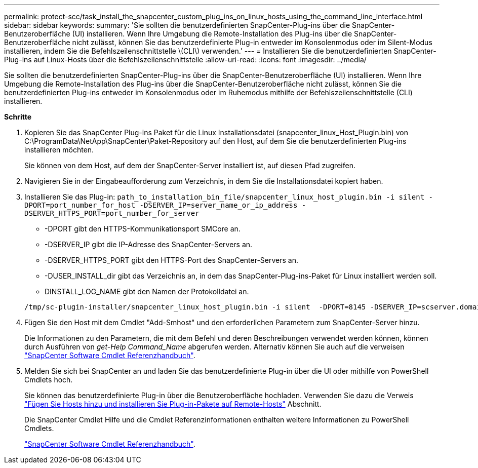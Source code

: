 ---
permalink: protect-scc/task_install_the_snapcenter_custom_plug_ins_on_linux_hosts_using_the_command_line_interface.html 
sidebar: sidebar 
keywords:  
summary: 'Sie sollten die benutzerdefinierten SnapCenter-Plug-ins über die SnapCenter-Benutzeroberfläche (UI) installieren. Wenn Ihre Umgebung die Remote-Installation des Plug-ins über die SnapCenter-Benutzeroberfläche nicht zulässt, können Sie das benutzerdefinierte Plug-in entweder im Konsolenmodus oder im Silent-Modus installieren, indem Sie die Befehlszeilenschnittstelle \(CLI\) verwenden.' 
---
= Installieren Sie die benutzerdefinierten SnapCenter-Plug-ins auf Linux-Hosts über die Befehlszeilenschnittstelle
:allow-uri-read: 
:icons: font
:imagesdir: ../media/


[role="lead"]
Sie sollten die benutzerdefinierten SnapCenter-Plug-ins über die SnapCenter-Benutzeroberfläche (UI) installieren. Wenn Ihre Umgebung die Remote-Installation des Plug-ins über die SnapCenter-Benutzeroberfläche nicht zulässt, können Sie die benutzerdefinierten Plug-ins entweder im Konsolenmodus oder im Ruhemodus mithilfe der Befehlszeilenschnittstelle (CLI) installieren.

*Schritte*

. Kopieren Sie das SnapCenter Plug-ins Paket für die Linux Installationsdatei (snapcenter_linux_Host_Plugin.bin) von C:\ProgramData\NetApp\SnapCenter\Paket-Repository auf den Host, auf dem Sie die benutzerdefinierten Plug-ins installieren möchten.
+
Sie können von dem Host, auf dem der SnapCenter-Server installiert ist, auf diesen Pfad zugreifen.

. Navigieren Sie in der Eingabeaufforderung zum Verzeichnis, in dem Sie die Installationsdatei kopiert haben.
. Installieren Sie das Plug-in: `path_to_installation_bin_file/snapcenter_linux_host_plugin.bin -i silent -DPORT=port_number_for_host -DSERVER_IP=server_name_or_ip_address -DSERVER_HTTPS_PORT=port_number_for_server`
+
** -DPORT gibt den HTTPS-Kommunikationsport SMCore an.
** -DSERVER_IP gibt die IP-Adresse des SnapCenter-Servers an.
** -DSERVER_HTTPS_PORT gibt den HTTPS-Port des SnapCenter-Servers an.
** -DUSER_INSTALL_dir gibt das Verzeichnis an, in dem das SnapCenter-Plug-ins-Paket für Linux installiert werden soll.
** DINSTALL_LOG_NAME gibt den Namen der Protokolldatei an.


+
[listing]
----
/tmp/sc-plugin-installer/snapcenter_linux_host_plugin.bin -i silent  -DPORT=8145 -DSERVER_IP=scserver.domain.com -DSERVER_HTTPS_PORT=8146 -DUSER_INSTALL_DIR=/opt -DINSTALL_LOG_NAME=SnapCenter_Linux_Host_Plugin_Install_2.log -DCHOSEN_FEATURE_LIST=CUSTOM
----
. Fügen Sie den Host mit dem Cmdlet "Add-Smhost" und den erforderlichen Parametern zum SnapCenter-Server hinzu.
+
Die Informationen zu den Parametern, die mit dem Befehl und deren Beschreibungen verwendet werden können, können durch Ausführen von _get-Help Command_Name_ abgerufen werden. Alternativ können Sie auch auf die verweisen https://library.netapp.com/ecm/ecm_download_file/ECMLP2885482["SnapCenter Software Cmdlet Referenzhandbuch"^].

. Melden Sie sich bei SnapCenter an und laden Sie das benutzerdefinierte Plug-in über die UI oder mithilfe von PowerShell Cmdlets hoch.
+
Sie können das benutzerdefinierte Plug-in über die Benutzeroberfläche hochladen. Verwenden Sie dazu die Verweis link:task_add_hosts_and_install_plug_in_packages_on_remote_hosts_scc.html["Fügen Sie Hosts hinzu und installieren Sie Plug-in-Pakete auf Remote-Hosts"] Abschnitt.

+
Die SnapCenter Cmdlet Hilfe und die Cmdlet Referenzinformationen enthalten weitere Informationen zu PowerShell Cmdlets.

+
https://library.netapp.com/ecm/ecm_download_file/ECMLP2885482["SnapCenter Software Cmdlet Referenzhandbuch"^].


